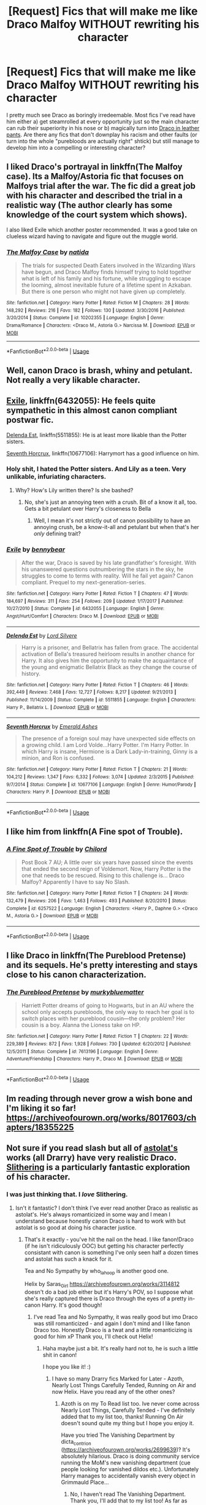 #+TITLE: [Request] Fics that will make me like Draco Malfoy WITHOUT rewriting his character

* [Request] Fics that will make me like Draco Malfoy WITHOUT rewriting his character
:PROPERTIES:
:Author: NouvelleVoix
:Score: 17
:DateUnix: 1532490017.0
:DateShort: 2018-Jul-25
:FlairText: Request
:END:
I pretty much see Draco as boringly irredeemable. Most fics I've read have him either a) get steamrolled at every opportunity just so the main character can rub their superiority in his nose or b) magically turn into [[https://tvtropes.org/pmwiki/pmwiki.php/Main/DracoInLeatherPants][Draco in leather pants]]. Are there any fics that don't downplay his racism and other faults (or turn into the whole "purebloods are actually right" shtick) but still manage to develop him into a compelling or interesting character?


** I liked Draco's portrayal in linkffn(The Malfoy case). Its a Malfoy/Astoria fic that focuses on Malfoys trial after the war. The fic did a great job with his character and described the trial in a realistic way (The author clearly has some knowledge of the court system which shows).

I also liked Exile which another poster recommended. It was a good take on clueless wizard having to navigate and figure out the muggle world.
:PROPERTIES:
:Author: dehue
:Score: 7
:DateUnix: 1532504184.0
:DateShort: 2018-Jul-25
:END:

*** [[https://www.fanfiction.net/s/10202355/1/][*/The Malfoy Case/*]] by [[https://www.fanfiction.net/u/1762480/natida][/natida/]]

#+begin_quote
  The trials for suspected Death Eaters involved in the Wizarding Wars have begun, and Draco Malfoy finds himself trying to hold together what is left of his family and his fortune, while struggling to escape the looming, almost inevitable future of a lifetime spent in Azkaban. But there is one person who might not have given up completely.
#+end_quote

^{/Site/:} ^{fanfiction.net} ^{*|*} ^{/Category/:} ^{Harry} ^{Potter} ^{*|*} ^{/Rated/:} ^{Fiction} ^{M} ^{*|*} ^{/Chapters/:} ^{28} ^{*|*} ^{/Words/:} ^{148,292} ^{*|*} ^{/Reviews/:} ^{216} ^{*|*} ^{/Favs/:} ^{182} ^{*|*} ^{/Follows/:} ^{130} ^{*|*} ^{/Updated/:} ^{3/30/2016} ^{*|*} ^{/Published/:} ^{3/20/2014} ^{*|*} ^{/Status/:} ^{Complete} ^{*|*} ^{/id/:} ^{10202355} ^{*|*} ^{/Language/:} ^{English} ^{*|*} ^{/Genre/:} ^{Drama/Romance} ^{*|*} ^{/Characters/:} ^{<Draco} ^{M.,} ^{Astoria} ^{G.>} ^{Narcissa} ^{M.} ^{*|*} ^{/Download/:} ^{[[http://www.ff2ebook.com/old/ffn-bot/index.php?id=10202355&source=ff&filetype=epub][EPUB]]} ^{or} ^{[[http://www.ff2ebook.com/old/ffn-bot/index.php?id=10202355&source=ff&filetype=mobi][MOBI]]}

--------------

*FanfictionBot*^{2.0.0-beta} | [[https://github.com/tusing/reddit-ffn-bot/wiki/Usage][Usage]]
:PROPERTIES:
:Author: FanfictionBot
:Score: 2
:DateUnix: 1532504193.0
:DateShort: 2018-Jul-25
:END:


** Well, canon Draco is brash, whiny and petulant. Not really a very likable character.
:PROPERTIES:
:Author: A2i9
:Score: 20
:DateUnix: 1532491950.0
:DateShort: 2018-Jul-25
:END:


** [[https://www.fanfiction.net/s/6432055/1/Exile][Exile]], linkffn(6432055): He feels quite sympathetic in this almost canon compliant postwar fic.

[[https://www.fanfiction.net/s/5511855/1/Delenda-Est][Delenda Est]], linkffn(5511855): He is at least more likable than the Potter sisters.

[[https://www.fanfiction.net/s/10677106/1/Seventh-Horcrux][Seventh Horcrux]], linkffn(10677106): Harrymort has a good influence on him.
:PROPERTIES:
:Author: InquisitorCOC
:Score: 8
:DateUnix: 1532492392.0
:DateShort: 2018-Jul-25
:END:

*** Holy shit, I hated the Potter sisters. And Lily as a teen. Very unlikable, infuriating characters.
:PROPERTIES:
:Author: Lamenardo
:Score: 3
:DateUnix: 1532517458.0
:DateShort: 2018-Jul-25
:END:

**** Why? How's Lily written there? Is she bashed?
:PROPERTIES:
:Score: 1
:DateUnix: 1532540380.0
:DateShort: 2018-Jul-25
:END:

***** No, she's just an annoying teen with a crush. Bit of a know it all, too. Gets a bit petulant over Harry's closeness to Bella
:PROPERTIES:
:Author: Lamenardo
:Score: 1
:DateUnix: 1532557316.0
:DateShort: 2018-Jul-26
:END:

****** Well, I mean it's not strictly out of canon possibility to have an annoying crush, be a know-it-all and petulant but when that's her /only/ defining trait?
:PROPERTIES:
:Score: 2
:DateUnix: 1532560097.0
:DateShort: 2018-Jul-26
:END:


*** [[https://www.fanfiction.net/s/6432055/1/][*/Exile/*]] by [[https://www.fanfiction.net/u/833356/bennybear][/bennybear/]]

#+begin_quote
  After the war, Draco is saved by his late grandfather's foresight. With his unanswered questions outnumbering the stars in the sky, he struggles to come to terms with reality. Will he fail yet again? Canon compliant. Prequel to my next-generation-series.
#+end_quote

^{/Site/:} ^{fanfiction.net} ^{*|*} ^{/Category/:} ^{Harry} ^{Potter} ^{*|*} ^{/Rated/:} ^{Fiction} ^{T} ^{*|*} ^{/Chapters/:} ^{47} ^{*|*} ^{/Words/:} ^{184,697} ^{*|*} ^{/Reviews/:} ^{311} ^{*|*} ^{/Favs/:} ^{254} ^{*|*} ^{/Follows/:} ^{209} ^{*|*} ^{/Updated/:} ^{1/17/2017} ^{*|*} ^{/Published/:} ^{10/27/2010} ^{*|*} ^{/Status/:} ^{Complete} ^{*|*} ^{/id/:} ^{6432055} ^{*|*} ^{/Language/:} ^{English} ^{*|*} ^{/Genre/:} ^{Angst/Hurt/Comfort} ^{*|*} ^{/Characters/:} ^{Draco} ^{M.} ^{*|*} ^{/Download/:} ^{[[http://www.ff2ebook.com/old/ffn-bot/index.php?id=6432055&source=ff&filetype=epub][EPUB]]} ^{or} ^{[[http://www.ff2ebook.com/old/ffn-bot/index.php?id=6432055&source=ff&filetype=mobi][MOBI]]}

--------------

[[https://www.fanfiction.net/s/5511855/1/][*/Delenda Est/*]] by [[https://www.fanfiction.net/u/116880/Lord-Silvere][/Lord Silvere/]]

#+begin_quote
  Harry is a prisoner, and Bellatrix has fallen from grace. The accidental activation of Bella's treasured heirloom results in another chance for Harry. It also gives him the opportunity to make the acquaintance of the young and enigmatic Bellatrix Black as they change the course of history.
#+end_quote

^{/Site/:} ^{fanfiction.net} ^{*|*} ^{/Category/:} ^{Harry} ^{Potter} ^{*|*} ^{/Rated/:} ^{Fiction} ^{T} ^{*|*} ^{/Chapters/:} ^{46} ^{*|*} ^{/Words/:} ^{392,449} ^{*|*} ^{/Reviews/:} ^{7,468} ^{*|*} ^{/Favs/:} ^{12,727} ^{*|*} ^{/Follows/:} ^{8,217} ^{*|*} ^{/Updated/:} ^{9/21/2013} ^{*|*} ^{/Published/:} ^{11/14/2009} ^{*|*} ^{/Status/:} ^{Complete} ^{*|*} ^{/id/:} ^{5511855} ^{*|*} ^{/Language/:} ^{English} ^{*|*} ^{/Characters/:} ^{Harry} ^{P.,} ^{Bellatrix} ^{L.} ^{*|*} ^{/Download/:} ^{[[http://www.ff2ebook.com/old/ffn-bot/index.php?id=5511855&source=ff&filetype=epub][EPUB]]} ^{or} ^{[[http://www.ff2ebook.com/old/ffn-bot/index.php?id=5511855&source=ff&filetype=mobi][MOBI]]}

--------------

[[https://www.fanfiction.net/s/10677106/1/][*/Seventh Horcrux/*]] by [[https://www.fanfiction.net/u/4112736/Emerald-Ashes][/Emerald Ashes/]]

#+begin_quote
  The presence of a foreign soul may have unexpected side effects on a growing child. I am Lord Volde...Harry Potter. I'm Harry Potter. In which Harry is insane, Hermione is a Dark Lady-in-training, Ginny is a minion, and Ron is confused.
#+end_quote

^{/Site/:} ^{fanfiction.net} ^{*|*} ^{/Category/:} ^{Harry} ^{Potter} ^{*|*} ^{/Rated/:} ^{Fiction} ^{T} ^{*|*} ^{/Chapters/:} ^{21} ^{*|*} ^{/Words/:} ^{104,212} ^{*|*} ^{/Reviews/:} ^{1,347} ^{*|*} ^{/Favs/:} ^{6,332} ^{*|*} ^{/Follows/:} ^{3,074} ^{*|*} ^{/Updated/:} ^{2/3/2015} ^{*|*} ^{/Published/:} ^{9/7/2014} ^{*|*} ^{/Status/:} ^{Complete} ^{*|*} ^{/id/:} ^{10677106} ^{*|*} ^{/Language/:} ^{English} ^{*|*} ^{/Genre/:} ^{Humor/Parody} ^{*|*} ^{/Characters/:} ^{Harry} ^{P.} ^{*|*} ^{/Download/:} ^{[[http://www.ff2ebook.com/old/ffn-bot/index.php?id=10677106&source=ff&filetype=epub][EPUB]]} ^{or} ^{[[http://www.ff2ebook.com/old/ffn-bot/index.php?id=10677106&source=ff&filetype=mobi][MOBI]]}

--------------

*FanfictionBot*^{2.0.0-beta} | [[https://github.com/tusing/reddit-ffn-bot/wiki/Usage][Usage]]
:PROPERTIES:
:Author: FanfictionBot
:Score: 1
:DateUnix: 1532492414.0
:DateShort: 2018-Jul-25
:END:


** I like him from linkffn(A Fine spot of Trouble).
:PROPERTIES:
:Author: nauze18
:Score: 2
:DateUnix: 1532513323.0
:DateShort: 2018-Jul-25
:END:

*** [[https://www.fanfiction.net/s/6257522/1/][*/A Fine Spot of Trouble/*]] by [[https://www.fanfiction.net/u/67673/Chilord][/Chilord/]]

#+begin_quote
  Post Book 7 AU; A little over six years have passed since the events that ended the second reign of Voldemort. Now, Harry Potter is the one that needs to be rescued. Rising to this challenge is... Draco Malfoy? Apparently I have to say No Slash.
#+end_quote

^{/Site/:} ^{fanfiction.net} ^{*|*} ^{/Category/:} ^{Harry} ^{Potter} ^{*|*} ^{/Rated/:} ^{Fiction} ^{T} ^{*|*} ^{/Chapters/:} ^{24} ^{*|*} ^{/Words/:} ^{132,479} ^{*|*} ^{/Reviews/:} ^{206} ^{*|*} ^{/Favs/:} ^{1,463} ^{*|*} ^{/Follows/:} ^{493} ^{*|*} ^{/Published/:} ^{8/20/2010} ^{*|*} ^{/Status/:} ^{Complete} ^{*|*} ^{/id/:} ^{6257522} ^{*|*} ^{/Language/:} ^{English} ^{*|*} ^{/Characters/:} ^{<Harry} ^{P.,} ^{Daphne} ^{G.>} ^{<Draco} ^{M.,} ^{Astoria} ^{G.>} ^{*|*} ^{/Download/:} ^{[[http://www.ff2ebook.com/old/ffn-bot/index.php?id=6257522&source=ff&filetype=epub][EPUB]]} ^{or} ^{[[http://www.ff2ebook.com/old/ffn-bot/index.php?id=6257522&source=ff&filetype=mobi][MOBI]]}

--------------

*FanfictionBot*^{2.0.0-beta} | [[https://github.com/tusing/reddit-ffn-bot/wiki/Usage][Usage]]
:PROPERTIES:
:Author: FanfictionBot
:Score: 1
:DateUnix: 1532513401.0
:DateShort: 2018-Jul-25
:END:


** I like Draco in linkffn(The Pureblood Pretense) and its sequels. He's pretty interesting and stays close to his canon characterization.
:PROPERTIES:
:Author: _awesaum_
:Score: 2
:DateUnix: 1532723387.0
:DateShort: 2018-Jul-28
:END:

*** [[https://www.fanfiction.net/s/7613196/1/][*/The Pureblood Pretense/*]] by [[https://www.fanfiction.net/u/3489773/murkybluematter][/murkybluematter/]]

#+begin_quote
  Harriett Potter dreams of going to Hogwarts, but in an AU where the school only accepts purebloods, the only way to reach her goal is to switch places with her pureblood cousin---the only problem? Her cousin is a boy. Alanna the Lioness take on HP.
#+end_quote

^{/Site/:} ^{fanfiction.net} ^{*|*} ^{/Category/:} ^{Harry} ^{Potter} ^{*|*} ^{/Rated/:} ^{Fiction} ^{T} ^{*|*} ^{/Chapters/:} ^{22} ^{*|*} ^{/Words/:} ^{229,389} ^{*|*} ^{/Reviews/:} ^{872} ^{*|*} ^{/Favs/:} ^{1,928} ^{*|*} ^{/Follows/:} ^{730} ^{*|*} ^{/Updated/:} ^{6/20/2012} ^{*|*} ^{/Published/:} ^{12/5/2011} ^{*|*} ^{/Status/:} ^{Complete} ^{*|*} ^{/id/:} ^{7613196} ^{*|*} ^{/Language/:} ^{English} ^{*|*} ^{/Genre/:} ^{Adventure/Friendship} ^{*|*} ^{/Characters/:} ^{Harry} ^{P.,} ^{Draco} ^{M.} ^{*|*} ^{/Download/:} ^{[[http://www.ff2ebook.com/old/ffn-bot/index.php?id=7613196&source=ff&filetype=epub][EPUB]]} ^{or} ^{[[http://www.ff2ebook.com/old/ffn-bot/index.php?id=7613196&source=ff&filetype=mobi][MOBI]]}

--------------

*FanfictionBot*^{2.0.0-beta} | [[https://github.com/tusing/reddit-ffn-bot/wiki/Usage][Usage]]
:PROPERTIES:
:Author: FanfictionBot
:Score: 1
:DateUnix: 1532723412.0
:DateShort: 2018-Jul-28
:END:


** Im reading through never grow a wish bone and I'm liking it so far! [[https://archiveofourown.org/works/8017603/chapters/18355225]]
:PROPERTIES:
:Author: Kpr123
:Score: 2
:DateUnix: 1532507061.0
:DateShort: 2018-Jul-25
:END:


** Not sure if you read slash but all of [[https://archiveofourown.org/series/390301][astolat's]] works (all Drarry) have very realistic Draco. [[https://archiveofourown.org/works/7548181][Slithering]] is a particularly fantastic exploration of his character.
:PROPERTIES:
:Author: sailingg
:Score: 2
:DateUnix: 1532515426.0
:DateShort: 2018-Jul-25
:END:

*** I was just thinking that. I /love/ Slithering.
:PROPERTIES:
:Author: alantliber
:Score: 1
:DateUnix: 1532604644.0
:DateShort: 2018-Jul-26
:END:

**** Isn't it fantastic? I don't think I've ever read another Draco as realistic as astolat's. He's always romanticized in some way and I mean I understand because honestly canon Draco is hard to work with but astolat is so good at doing his character justice.
:PROPERTIES:
:Author: sailingg
:Score: 2
:DateUnix: 1532631986.0
:DateShort: 2018-Jul-26
:END:

***** That's it exactly - you've hit the nail on the head. I like fanon!Draco (if he isn't ridiculously OOC) but getting his character perfectly consistant with canon is something I've only seen half a dozen times and astolat has such a knack for it.

Tea and No Sympathy by who_la_hoop is another good one.

Helix by Saras_Girl [[https://archiveofourown.org/works/3114812]] doesn't do a bad job either but it's Harry's POV, so I suppose what she's really captured there is Draco through the eyes of a pretty in-canon Harry. It's good though!
:PROPERTIES:
:Author: alantliber
:Score: 1
:DateUnix: 1532637709.0
:DateShort: 2018-Jul-27
:END:

****** I've read Tea and No Sympathy, it was really good but imo Draco was still romanticized - and again I don't mind and I like fanon Draco too. Honestly Draco is a twat and a little romanticizing is good for him xP Thank you, I'll check out Helix!
:PROPERTIES:
:Author: sailingg
:Score: 2
:DateUnix: 1532639352.0
:DateShort: 2018-Jul-27
:END:

******* Haha maybe just a bit. It's really hard not to, he is such a little shit in canon!

I hope you like it! :)
:PROPERTIES:
:Author: alantliber
:Score: 1
:DateUnix: 1532639640.0
:DateShort: 2018-Jul-27
:END:

******** I have so many Drarry fics Marked for Later - Azoth, Nearly Lost Things Carefully Tended, Running on Air and now Helix. Have you read any of the other ones?
:PROPERTIES:
:Author: sailingg
:Score: 2
:DateUnix: 1532641530.0
:DateShort: 2018-Jul-27
:END:

********* Azoth is on my To Read list too. Ive never come across Nearly Lost Things, Carefully Tended - I've definitely added that to my list too, thanks! Running On Air doesn't sound quite my thing but I hope you enjoy it.

Have you tried The Vanishing Department by dicta_contrion ([[https://archiveofourown.org/works/2699639]])? It's absolutely hilarious. Draco is doing community service running the MoM's new vanishing department (cue people looking for vanished dildos etc.). Unfortunately Harry manages to accidentally vanish every object in Grimmauld Place...
:PROPERTIES:
:Author: alantliber
:Score: 1
:DateUnix: 1532644903.0
:DateShort: 2018-Jul-27
:END:

********** No, I haven't read The Vanishing Department. Thank you, I'll add that to my list too! As far as longer Drarry works go, I think I've only read astolat's and faithlightwood's works.
:PROPERTIES:
:Author: sailingg
:Score: 2
:DateUnix: 1532645281.0
:DateShort: 2018-Jul-27
:END:

*********** Faithlightwood's stuff is good too! I've got 11,500+ fics bookmarked and saved (not all HP or Drarry by any means), some of which are tagged properly, here: [[https://www.diigo.com/profile/alantliber]] (just for my own use really) if you ever want to have a browse. If you want to read something and the link is broken PM me and I'll send you a cached copy.
:PROPERTIES:
:Author: alantliber
:Score: 2
:DateUnix: 1532666562.0
:DateShort: 2018-Jul-27
:END:

************ That's fantastic, thanks! I appreciate it and I'm sure I'll find a bunch of gems :D
:PROPERTIES:
:Author: sailingg
:Score: 2
:DateUnix: 1532713695.0
:DateShort: 2018-Jul-27
:END:

************* No probs :)
:PROPERTIES:
:Author: alantliber
:Score: 1
:DateUnix: 1532741213.0
:DateShort: 2018-Jul-28
:END:


** Draco in linkffn(The Darkness Within) is actually a believable best friend to Harry. Ironically, his character is more like an honest version of Draco from canon: he freely admits the reason he wants to join the Death Eaters is because of his father, and decides not to because Voldemort treats him like garbage.
:PROPERTIES:
:Author: XeshTrill
:Score: 1
:DateUnix: 1532511067.0
:DateShort: 2018-Jul-25
:END:

*** [[https://www.fanfiction.net/s/2913149/1/][*/The Darkness Within/*]] by [[https://www.fanfiction.net/u/1034541/Kurinoone][/Kurinoone/]]

#+begin_quote
  What if Wormtail hadn't told Lord Voldemort the Potters hideout. What if he took Harry straight to him instead? A Dark Harry fanfic. AU Mild HG
#+end_quote

^{/Site/:} ^{fanfiction.net} ^{*|*} ^{/Category/:} ^{Harry} ^{Potter} ^{*|*} ^{/Rated/:} ^{Fiction} ^{T} ^{*|*} ^{/Chapters/:} ^{65} ^{*|*} ^{/Words/:} ^{364,868} ^{*|*} ^{/Reviews/:} ^{7,503} ^{*|*} ^{/Favs/:} ^{8,950} ^{*|*} ^{/Follows/:} ^{2,939} ^{*|*} ^{/Updated/:} ^{12/24/2006} ^{*|*} ^{/Published/:} ^{4/26/2006} ^{*|*} ^{/Status/:} ^{Complete} ^{*|*} ^{/id/:} ^{2913149} ^{*|*} ^{/Language/:} ^{English} ^{*|*} ^{/Genre/:} ^{Adventure/Angst} ^{*|*} ^{/Characters/:} ^{Harry} ^{P.,} ^{Voldemort} ^{*|*} ^{/Download/:} ^{[[http://www.ff2ebook.com/old/ffn-bot/index.php?id=2913149&source=ff&filetype=epub][EPUB]]} ^{or} ^{[[http://www.ff2ebook.com/old/ffn-bot/index.php?id=2913149&source=ff&filetype=mobi][MOBI]]}

--------------

*FanfictionBot*^{2.0.0-beta} | [[https://github.com/tusing/reddit-ffn-bot/wiki/Usage][Usage]]
:PROPERTIES:
:Author: FanfictionBot
:Score: 1
:DateUnix: 1532511086.0
:DateShort: 2018-Jul-25
:END:


** linkffn(4985330)
:PROPERTIES:
:Author: Mestrehunter
:Score: 1
:DateUnix: 1532514869.0
:DateShort: 2018-Jul-25
:END:

*** [[https://www.fanfiction.net/s/4985330/1/][*/The Other Boy Who Lived/*]] by [[https://www.fanfiction.net/u/1023780/Kwan-Li][/Kwan Li/]]

#+begin_quote
  AU. On that night, Neville Longbottom was the child that You-Know-Who marked as his equal. Surprisingly, Longbottom lived through He-Who-Must-Not-Be-Named's Killing curse. Fourteen years later, the Boy-Who-Lived and Harry confront their destinies.
#+end_quote

^{/Site/:} ^{fanfiction.net} ^{*|*} ^{/Category/:} ^{Harry} ^{Potter} ^{*|*} ^{/Rated/:} ^{Fiction} ^{M} ^{*|*} ^{/Chapters/:} ^{43} ^{*|*} ^{/Words/:} ^{251,803} ^{*|*} ^{/Reviews/:} ^{1,066} ^{*|*} ^{/Favs/:} ^{1,392} ^{*|*} ^{/Follows/:} ^{904} ^{*|*} ^{/Updated/:} ^{6/1/2012} ^{*|*} ^{/Published/:} ^{4/11/2009} ^{*|*} ^{/Status/:} ^{Complete} ^{*|*} ^{/id/:} ^{4985330} ^{*|*} ^{/Language/:} ^{English} ^{*|*} ^{/Genre/:} ^{Adventure/Suspense} ^{*|*} ^{/Characters/:} ^{Harry} ^{P.,} ^{Hermione} ^{G.,} ^{Draco} ^{M.,} ^{Neville} ^{L.} ^{*|*} ^{/Download/:} ^{[[http://www.ff2ebook.com/old/ffn-bot/index.php?id=4985330&source=ff&filetype=epub][EPUB]]} ^{or} ^{[[http://www.ff2ebook.com/old/ffn-bot/index.php?id=4985330&source=ff&filetype=mobi][MOBI]]}

--------------

*FanfictionBot*^{2.0.0-beta} | [[https://github.com/tusing/reddit-ffn-bot/wiki/Usage][Usage]]
:PROPERTIES:
:Author: FanfictionBot
:Score: 1
:DateUnix: 1532514880.0
:DateShort: 2018-Jul-25
:END:


** You don't get a lot of Draco in linkffn(RuneMaster) but I think it stays true to his pureblood supremacist character while still developing him and making him a better character to read about than cannon Draco.
:PROPERTIES:
:Author: moreyrad
:Score: 1
:DateUnix: 1532677301.0
:DateShort: 2018-Jul-27
:END:

*** [[https://www.fanfiction.net/s/5077573/1/][*/RuneMaster/*]] by [[https://www.fanfiction.net/u/397906/Tigerman][/Tigerman/]]

#+begin_quote
  In third year, Harry decided to quit Divination, following Hermione. Having to take a substitute course, he end up choosing Ancient Runes and find himself to be quite gifted. Smart Harry. Slightly manipulative. Rated M for later subjects and language.
#+end_quote

^{/Site/:} ^{fanfiction.net} ^{*|*} ^{/Category/:} ^{Harry} ^{Potter} ^{*|*} ^{/Rated/:} ^{Fiction} ^{M} ^{*|*} ^{/Chapters/:} ^{18} ^{*|*} ^{/Words/:} ^{149,721} ^{*|*} ^{/Reviews/:} ^{3,660} ^{*|*} ^{/Favs/:} ^{14,396} ^{*|*} ^{/Follows/:} ^{5,992} ^{*|*} ^{/Updated/:} ^{12/30/2009} ^{*|*} ^{/Published/:} ^{5/21/2009} ^{*|*} ^{/Status/:} ^{Complete} ^{*|*} ^{/id/:} ^{5077573} ^{*|*} ^{/Language/:} ^{English} ^{*|*} ^{/Genre/:} ^{Adventure/Humor} ^{*|*} ^{/Characters/:} ^{Harry} ^{P.,} ^{Luna} ^{L.} ^{*|*} ^{/Download/:} ^{[[http://www.ff2ebook.com/old/ffn-bot/index.php?id=5077573&source=ff&filetype=epub][EPUB]]} ^{or} ^{[[http://www.ff2ebook.com/old/ffn-bot/index.php?id=5077573&source=ff&filetype=mobi][MOBI]]}

--------------

*FanfictionBot*^{2.0.0-beta} | [[https://github.com/tusing/reddit-ffn-bot/wiki/Usage][Usage]]
:PROPERTIES:
:Author: FanfictionBot
:Score: 1
:DateUnix: 1532677320.0
:DateShort: 2018-Jul-27
:END:


** [[https://www.fanfiction.net/s/12834182/1/The-Little-King-s-Road][The Little King's Road]] by Lily-lamaire. I want to say that this is one of the most original, but closely cannon story that I have ever came across. The fic takes a fresh perspective of Draco and /kept/ him in character in the form of his prat-ish view of the world. He does not even realize what he was getting into. Another bonus that got me hype was the fact Draco is learning about Regulus' story and that was when he begins to opens his eyes. Sadly, it has not updated in awhile.

linkffn(12834182) Status: Incomplete
:PROPERTIES:
:Author: FairyRave
:Score: 1
:DateUnix: 1532494693.0
:DateShort: 2018-Jul-25
:END:

*** [[https://www.fanfiction.net/s/12834182/1/][*/The Little King's Road/*]] by [[https://www.fanfiction.net/u/7424322/Lily-lamaire][/Lily-lamaire/]]

#+begin_quote
  When fifth year Draco Malfoy becomes the only wizard to learn what exactly has become of Regulus Black, he makes a vow. Never will he share the traitorous Death Eater's fate. Yet every choice he makes - siding with the light, siding with the dark, siding with only himself - seems only to prod him further along that path.
#+end_quote

^{/Site/:} ^{fanfiction.net} ^{*|*} ^{/Category/:} ^{Harry} ^{Potter} ^{*|*} ^{/Rated/:} ^{Fiction} ^{T} ^{*|*} ^{/Chapters/:} ^{3} ^{*|*} ^{/Words/:} ^{15,047} ^{*|*} ^{/Reviews/:} ^{10} ^{*|*} ^{/Favs/:} ^{11} ^{*|*} ^{/Follows/:} ^{24} ^{*|*} ^{/Updated/:} ^{2/21} ^{*|*} ^{/Published/:} ^{2/12} ^{*|*} ^{/id/:} ^{12834182} ^{*|*} ^{/Language/:} ^{English} ^{*|*} ^{/Genre/:} ^{Family/Adventure} ^{*|*} ^{/Characters/:} ^{Draco} ^{M.,} ^{Albus} ^{D.,} ^{Narcissa} ^{M.,} ^{Regulus} ^{B.} ^{*|*} ^{/Download/:} ^{[[http://www.ff2ebook.com/old/ffn-bot/index.php?id=12834182&source=ff&filetype=epub][EPUB]]} ^{or} ^{[[http://www.ff2ebook.com/old/ffn-bot/index.php?id=12834182&source=ff&filetype=mobi][MOBI]]}

--------------

*FanfictionBot*^{2.0.0-beta} | [[https://github.com/tusing/reddit-ffn-bot/wiki/Usage][Usage]]
:PROPERTIES:
:Author: FanfictionBot
:Score: 2
:DateUnix: 1532494707.0
:DateShort: 2018-Jul-25
:END:


** The Man Who Lived is a great one
:PROPERTIES:
:Author: IndividualJ
:Score: 1
:DateUnix: 1532495692.0
:DateShort: 2018-Jul-25
:END:


** Draco is interesting if he's written well. I like writing him as a bit cowardly but also fiercely loyal to the ones he loves.

These stories mostly have an A plot of HG/SS, but Draco is mostly in the B plot or has a large role.

[[https://m.fanfiction.net/s/10612141/1/Hermione-Granger-and-the-Half-Blood-Prince]]

[[https://m.fanfiction.net/s/11306345/1/Her-Sanguine-Heart]]

Also, there is a Dramione story I read awhile back that was incredibly intense and involved them being trapped in a crevasse for over a week, but I simply cannot find it. It really does Draco justice, without minimizing his positive or negative qualities.
:PROPERTIES:
:Author: Oniknight
:Score: 1
:DateUnix: 1532497700.0
:DateShort: 2018-Jul-25
:END:

*** That Dramione is Five Days by RavieSnake linkffn(12112901)
:PROPERTIES:
:Author: tectonictigress
:Score: 1
:DateUnix: 1538195679.0
:DateShort: 2018-Sep-29
:END:

**** [[https://www.fanfiction.net/s/12112901/1/][*/Five Days/*]] by [[https://www.fanfiction.net/u/6579522/RavieSnake][/RavieSnake/]]

#+begin_quote
  No one knows that they are missing. No one knows where they are. No one knows that they are trapped. No one knows that they are dying. Dramione. WINNER for Best Drama/Angst and Best Tragedy in the Winter 2017 Dramione Fanfiction Awards!
#+end_quote

^{/Site/:} ^{fanfiction.net} ^{*|*} ^{/Category/:} ^{Harry} ^{Potter} ^{*|*} ^{/Rated/:} ^{Fiction} ^{M} ^{*|*} ^{/Chapters/:} ^{14} ^{*|*} ^{/Words/:} ^{32,001} ^{*|*} ^{/Reviews/:} ^{642} ^{*|*} ^{/Favs/:} ^{969} ^{*|*} ^{/Follows/:} ^{355} ^{*|*} ^{/Updated/:} ^{9/8/2016} ^{*|*} ^{/Published/:} ^{8/21/2016} ^{*|*} ^{/Status/:} ^{Complete} ^{*|*} ^{/id/:} ^{12112901} ^{*|*} ^{/Language/:} ^{English} ^{*|*} ^{/Genre/:} ^{Drama/Suspense} ^{*|*} ^{/Characters/:} ^{Hermione} ^{G.,} ^{Draco} ^{M.} ^{*|*} ^{/Download/:} ^{[[http://www.ff2ebook.com/old/ffn-bot/index.php?id=12112901&source=ff&filetype=epub][EPUB]]} ^{or} ^{[[http://www.ff2ebook.com/old/ffn-bot/index.php?id=12112901&source=ff&filetype=mobi][MOBI]]}

--------------

*FanfictionBot*^{2.0.0-beta} | [[https://github.com/tusing/reddit-ffn-bot/wiki/Usage][Usage]]
:PROPERTIES:
:Author: FanfictionBot
:Score: 1
:DateUnix: 1538195693.0
:DateShort: 2018-Sep-29
:END:

***** Ah! Yes! Thank you for finding it!!!!!
:PROPERTIES:
:Author: Oniknight
:Score: 1
:DateUnix: 1538197653.0
:DateShort: 2018-Sep-29
:END:
